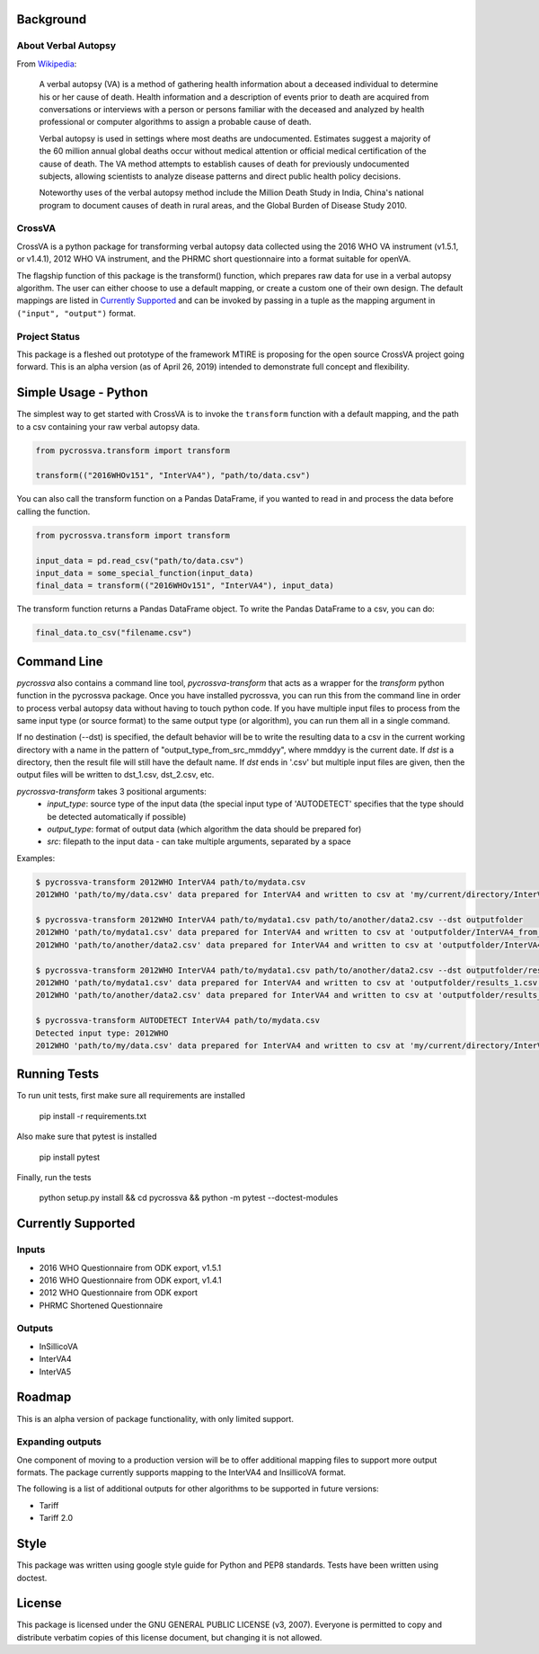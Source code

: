 .. image:: https://travis-ci.com/verbal-autopsy-software/pyCrossVA.svg?branch=master
    :target: https://travis-ci.com/verbal-autopsy-software/pyCrossVA

Background
----------

About Verbal Autopsy
^^^^^^^^^^^^^^^^^^^^

From `Wikipedia <https://en.wikipedia.org/wiki/Verbal_autopsy>`_:

  A verbal autopsy (VA) is a method of gathering health information about a deceased
  individual to determine his or her cause of death. Health information and a
  description of events prior to death are acquired from conversations or
  interviews with a person or persons familiar with the deceased and analyzed by
  health professional or computer algorithms to assign a probable cause of death.

  Verbal autopsy is used in settings where most deaths are undocumented. Estimates
  suggest a majority of the 60 million annual global deaths occur without medical
  attention or official medical certification of the cause of death. The VA method
  attempts to establish causes of death for previously undocumented subjects,
  allowing scientists to analyze disease patterns and direct public health policy
  decisions.

  Noteworthy uses of the verbal autopsy method include the Million Death Study in
  India, China's national program to document causes of death in rural areas, and
  the Global Burden of Disease Study 2010.

CrossVA
^^^^^^^^

CrossVA is a python package for transforming verbal autopsy data collected using
the 2016 WHO VA instrument (v1.5.1, or v1.4.1), 2012 WHO VA instrument, and
the PHRMC short questionnaire into a format suitable for openVA.

The flagship function of this package is the transform() function, which
prepares raw data for use in a verbal autopsy algorithm. The user can either
choose to use a default mapping, or create a custom one of their own design. The
default mappings are listed in `Currently Supported`_ and can be invoked by
passing in a tuple as the mapping argument in ``("input", "output")`` format.


Project Status
^^^^^^^^^^^^^^

This package is a fleshed out prototype of the framework MTIRE is
proposing for the open source CrossVA project going forward. This is an
alpha version (as of April 26, 2019) intended to demonstrate full concept
and flexibility.


Simple Usage - Python
---------------------

The simplest way to get started with CrossVA is to invoke the ``transform`` function
with a default mapping, and the path to a csv containing your raw verbal autopsy
data.

.. code-block:: python

  from pycrossva.transform import transform

  transform(("2016WHOv151", "InterVA4"), "path/to/data.csv")

You can also call the transform function on a Pandas DataFrame, if you wanted to
read in and process the data before calling the function.

.. code-block:: python

  from pycrossva.transform import transform

  input_data = pd.read_csv("path/to/data.csv")
  input_data = some_special_function(input_data)
  final_data = transform(("2016WHOv151", "InterVA4"), input_data)

The transform function returns a Pandas DataFrame object. To write the Pandas DataFrame
to a csv, you can do:

.. code-block:: python

  final_data.to_csv("filename.csv")

Command Line
------------

`pycrossva` also contains a command line tool, `pycrossva-transform` that acts as
a wrapper for the `transform` python function in the pycrossva
package. Once you have installed pycrossva, you can run this from the command
line in order to process verbal autopsy data without having to touch python code.
If you have multiple input files to process from the same input type (or source format) to the same
output type (or algorithm), you can run them all in a single command.

If no destination (--dst) is specified, the default behavior will be to write
the resulting data to a csv in the current working directory with a name in
the pattern of "output_type_from_src_mmddyy", where mmddyy is the current
date. If `dst` is a directory, then the result file will still have the
default name. If `dst` ends in '.csv' but multiple input files are given,
then the output files will be written to dst_1.csv, dst_2.csv, etc.

`pycrossva-transform` takes 3 positional arguments:
  *  `input_type`: source type of the input data (the special input type of 'AUTODETECT' specifies that the type should be detected automatically if possible)
  *  `output_type`: format of output data (which algorithm the data should be prepared for)
  *  `src`: filepath to the input data - can take multiple arguments, separated by a space

Examples:

.. code-block:: bash

    $ pycrossva-transform 2012WHO InterVA4 path/to/mydata.csv
    2012WHO 'path/to/my/data.csv' data prepared for InterVA4 and written to csv at 'my/current/directory/InterVA4_from_mydata_042319.csv'

    $ pycrossva-transform 2012WHO InterVA4 path/to/mydata1.csv path/to/another/data2.csv --dst outputfolder
    2012WHO 'path/to/mydata1.csv' data prepared for InterVA4 and written to csv at 'outputfolder/InterVA4_from_mydata1_042319.csv'
    2012WHO 'path/to/another/data2.csv' data prepared for InterVA4 and written to csv at 'outputfolder/InterVA4_from_data2_042319.csv'

    $ pycrossva-transform 2012WHO InterVA4 path/to/mydata1.csv path/to/another/data2.csv --dst outputfolder/results.csv
    2012WHO 'path/to/mydata1.csv' data prepared for InterVA4 and written to csv at 'outputfolder/results_1.csv'
    2012WHO 'path/to/another/data2.csv' data prepared for InterVA4 and written to csv at 'outputfolder/results_2.csv'

    $ pycrossva-transform AUTODETECT InterVA4 path/to/mydata.csv
    Detected input type: 2012WHO
    2012WHO 'path/to/my/data.csv' data prepared for InterVA4 and written to csv at 'my/current/directory/InterVA4_from_mydata_042319.csv'


Running Tests
-------------

To run unit tests, first make sure all requirements are installed

    pip install -r requirements.txt

Also make sure that pytest is installed

    pip install pytest

Finally, run the tests

    python setup.py install && cd pycrossva && python -m pytest --doctest-modules

Currently Supported
--------------------

Inputs
^^^^^^^

* 2016 WHO Questionnaire from ODK export, v1.5.1
* 2016 WHO Questionnaire from ODK export, v1.4.1
* 2012 WHO Questionnaire from ODK export
* PHRMC Shortened Questionnaire

Outputs
^^^^^^^^

* InSillicoVA
* InterVA4
* InterVA5

Roadmap
-------

This is an alpha version of package functionality, with only limited support.

Expanding outputs
^^^^^^^^^^^^^^^^^^

One component of moving to a production version will be to offer additional
mapping files to support more output formats. The package currently supports
mapping to the InterVA4 and InsillicoVA format.

The following is a list of
additional outputs for other algorithms to be supported in future versions:

* Tariff
* Tariff 2.0

Style
-----

This package was written using google style guide for Python and PEP8 standards.
Tests have been written using doctest.

License
--------

This package is licensed under the GNU GENERAL PUBLIC LICENSE (v3, 2007).
Everyone is permitted to copy and distribute verbatim copies
of this license document, but changing it is not allowed.
